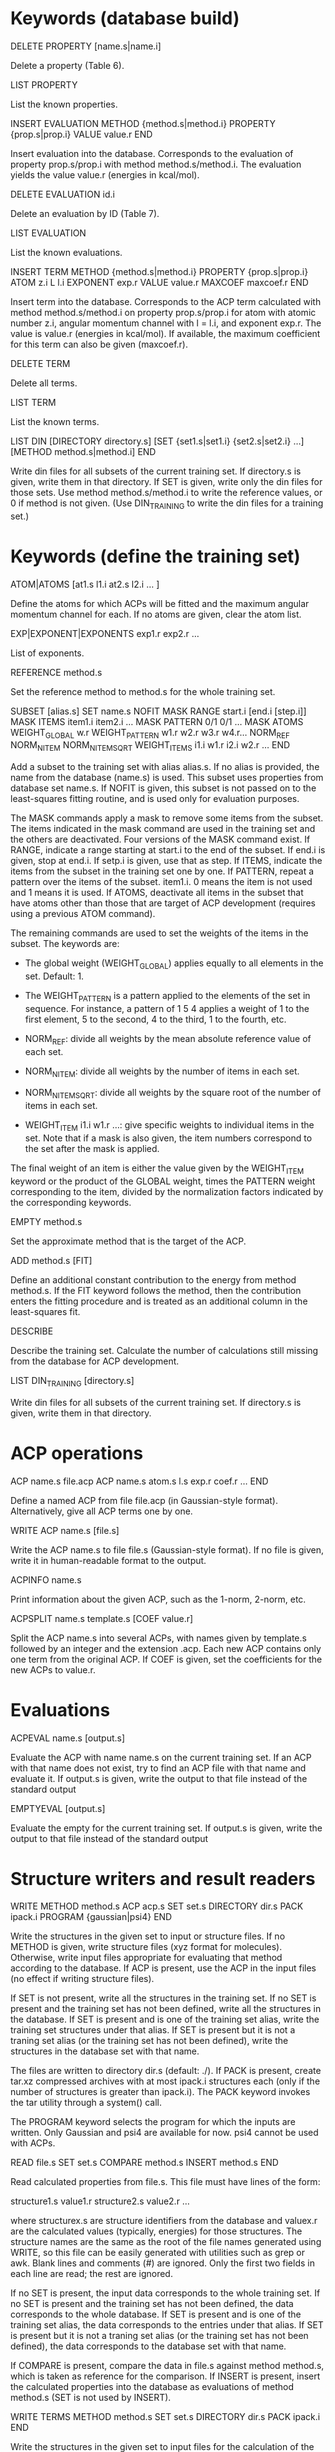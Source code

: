 #+STARTUP: showeverything

* Keywords (database build)

DELETE PROPERTY [name.s|name.i]

  Delete a property (Table 6).

LIST PROPERTY

  List the known properties.

INSERT EVALUATION
  METHOD {method.s|method.i}
  PROPERTY {prop.s|prop.i}
  VALUE value.r
END

  Insert evaluation into the database. Corresponds to the evaluation
  of property prop.s/prop.i with method method.s/method.i. The
  evaluation yields the value value.r (energies in kcal/mol).

DELETE EVALUATION id.i

  Delete an evaluation by ID (Table 7).

LIST EVALUATION

  List the known evaluations.

INSERT TERM
  METHOD {method.s|method.i}
  PROPERTY {prop.s|prop.i}
  ATOM z.i
  L l.i
  EXPONENT exp.r
  VALUE value.r
  MAXCOEF maxcoef.r
END

  Insert term into the database. Corresponds to the ACP term
  calculated with method method.s/method.i on property
  prop.s/prop.i for atom with atomic number z.i, angular momentum
  channel with l = l.i, and exponent exp.r. The value is value.r
  (energies in kcal/mol). If available, the
  maximum coefficient for this term can also be given (maxcoef.r).

DELETE TERM

  Delete all terms.

LIST TERM

  List the known terms.

LIST DIN
 [DIRECTORY directory.s]
 [SET {set1.s|set1.i} {set2.s|set2.i} ...]
 [METHOD method.s|method.i]
END

  Write din files for all subsets of the current training set. If
  directory.s is given, write them in that directory. If SET is given,
  write only the din files for those sets. Use method
  method.s/method.i to write the reference values, or 0 if method is
  not given. (Use DIN_TRAINING to write the din files for a training
  set.)

* Keywords (define the training set)

ATOM|ATOMS [at1.s l1.i at2.s l2.i ... ]

  Define the atoms for which ACPs will be fitted and the maximum
  angular momentum channel for each. If no atoms are given, clear
  the atom list.

EXP|EXPONENT|EXPONENTS exp1.r exp2.r ...

  List of exponents.

REFERENCE method.s

  Set the reference method to method.s for the whole training set.

SUBSET [alias.s]
 SET name.s
 NOFIT
 MASK RANGE start.i [end.i [step.i]]
 MASK ITEMS item1.i item2.i ...
 MASK PATTERN 0/1 0/1 ...
 MASK ATOMS
 WEIGHT_GLOBAL w.r
 WEIGHT_PATTERN w1.r w2.r w3.r w4.r...
 NORM_REF
 NORM_NITEM
 NORM_NITEMSQRT
 WEIGHT_ITEMS i1.i w1.r i2.i w2.r ...
END

  Add a subset to the training set with alias alias.s. If no alias is
  provided, the name from the database (name.s) is used. This subset
  uses properties from database set name.s. If NOFIT is given, this
  subset is not passed on to the least-squares fitting routine, and is
  used only for evaluation purposes.

  The MASK commands apply a mask to remove some items from the
  subset. The items indicated in the mask command are used in the
  training set and the others are deactivated. Four versions of the
  MASK command exist. If RANGE, indicate a range starting at start.i
  to the end of the subset. If end.i is given, stop at end.i. If
  setp.i is given, use that as step. If ITEMS, indicate the items from
  the subset in the training set one by one. If PATTERN, repeat a
  pattern over the items of the subset. item1.i. 0 means the item is
  not used and 1 means it is used. If ATOMS, deactivate all items in
  the subset that have atoms other than those that are target of ACP
  development (requires using a previous ATOM command).

  The remaining commands are used to set the weights of the items in
  the subset. The keywords are:

  - The global weight (WEIGHT_GLOBAL) applies equally to all elements
    in the set. Default: 1.

  - The WEIGHT_PATTERN is a pattern applied to the elements of the set
    in sequence. For instance, a pattern of 1 5 4 applies a weight of
    1 to the first element, 5 to the second, 4 to the third, 1 to the
    fourth, etc.

  - NORM_REF: divide all weights by the mean absolute reference
    value of each set.

  - NORM_NITEM: divide all weights by the number of items in each
    set.

  - NORM_NITEMSQRT: divide all weights by the square root of the
    number of items in each set.

  - WEIGHT_ITEM i1.i w1.r ...: give specific weights to individual
    items in the set. Note that if a mask is also given, the item
    numbers correspond to the set after the mask is applied.

  The final weight of an item is either the value given by the
  WEIGHT_ITEM keyword or the product of the GLOBAL weight, times the
  PATTERN weight corresponding to the item, divided by the
  normalization factors indicated by the corresponding keywords.

EMPTY method.s

  Set the approximate method that is the target of the ACP.

ADD method.s [FIT]

  Define an additional constant contribution to the energy from method
  method.s. If the FIT keyword follows the method, then the
  contribution enters the fitting procedure and is treated as an
  additional column in the least-squares fit.

DESCRIBE

  Describe the training set. Calculate the number of calculations
  still missing from the database for ACP development.

LIST DIN_TRAINING [directory.s]

  Write din files for all subsets of the current training set. If
  directory.s is given, write them in that directory.

* ACP operations

ACP name.s file.acp
ACP name.s
 atom.s l.s exp.r coef.r
 ...
END

  Define a named ACP from file file.acp (in Gaussian-style
  format). Alternatively, give all ACP terms one by one.

WRITE ACP name.s [file.s]

  Write the ACP name.s to file file.s (Gaussian-style format). If no
  file is given, write it in human-readable format to the output.

ACPINFO name.s

  Print information about the given ACP, such as the 1-norm, 2-norm,
  etc.

ACPSPLIT name.s template.s [COEF value.r]

  Split the ACP name.s into several ACPs, with names given by
  template.s followed by an integer and the extension .acp. Each new
  ACP contains only one term from the original ACP. If COEF is given,
  set the coefficients for the new ACPs to value.r.

* Evaluations

ACPEVAL name.s [output.s]

  Evaluate the ACP with name name.s on the current training set. If an
  ACP with that name does not exist, try to find an ACP file with that
  name and evaluate it. If output.s is given, write the output to that
  file instead of the standard output

EMPTYEVAL [output.s]

  Evaluate the empty for the current training set. If output.s is
  given, write the output to that file instead of the standard output

* Structure writers and result readers

WRITE
  METHOD method.s
  ACP acp.s
  SET set.s
  DIRECTORY dir.s
  PACK ipack.i
  PROGRAM {gaussian|psi4}
END

  Write the structures in the given set to input or structure
  files. If no METHOD is given, write structure files (xyz format for
  molecules). Otherwise, write input files appropriate for evaluating
  that method according to the database. If ACP is present, use the
  ACP in the input files (no effect if writing structure files).

  If SET is not present, write all the structures in the training
  set. If no SET is present and the training set has not been defined,
  write all the structures in the database. If SET is present and is
  one of the training set alias, write the training set structures
  under that alias. If SET is present but it is not a traning set
  alias (or the training set has not been defined), write the
  structures in the database set with that name.

  The files are written to directory dir.s (default: ./). If PACK is
  present, create tar.xz compressed archives with at most ipack.i
  structures each (only if the number of structures is greater than
  ipack.i). The PACK keyword invokes the tar utility through a
  system() call.

  The PROGRAM keyword selects the program for which the inputs are
  written. Only Gaussian and psi4 are available for now. psi4 cannot
  be used with ACPs.

READ file.s
  SET set.s
  COMPARE method.s
  INSERT method.s
END

  Read calculated properties from file.s. This file must have lines of
  the form:

    structure1.s value1.r
    structure2.s value2.r
    ...

  where structurex.s are structure identifiers from the database and
  valuex.r are the calculated values (typically, energies) for those
  structures. The structure names are the same as the root of the file
  names generated using WRITE, so this file can be easily generated
  with utilities such as grep or awk. Blank lines and comments (#) are
  ignored. Only the first two fields in each line are read; the rest
  are ignored.

  If no SET is present, the input data corresponds to the whole
  training set. If no SET is present and the training set has not been
  defined, the data corresponds to the whole database.  If SET is
  present and is one of the training set alias, the data corresponds
  to the entries under that alias. If SET is present but it is not a
  traning set alias (or the training set has not been defined), the
  data corresponds to the database set with that name.

  If COMPARE is present, compare the data in file.s against method
  method.s, which is taken as reference for the comparison. If INSERT
  is present, insert the calculated properties into the database as
  evaluations of method method.s (SET is not used by INSERT).

WRITE TERMS
  METHOD method.s
  SET set.s
  DIRECTORY dir.s
  PACK ipack.i
END

  Write the structures in the given set to input files for the
  calculation of the ACP terms in the training set. If no METHOD is
  given, use the training set empty.

  If SET is not present, write all the structures in the training
  set. If SET is present, write the training set structures under that
  alias.

  The files are written to directory dir.s (default: ./). If PACK is
  present, create tar.xz compressed archives with at most ipack.i
  structures each (only if the number of structures is greater than
  ipack.i). The PACK keyword invokes the tar utility through a
  system() call.

  For now, terms can be written only as Gaussian inputs.

READ TERMS file.s
  METHOD method.s
END

  Read calculated ACP terms from file.s for method method.s. If no
  method is given, the empty method for the current training set is
  used. The file must have lines of the form:

    structure1.s value1.r
    structure2.s value2.r
    ...

  where structurex.s are structure identifiers from the database and
  valuex.r are the calculated values (typically, energies) for those
  structures. Several values must be given for each structure. To be
  inserted into the terms table in the database, the number of values
  given by the file for a structure must be the same as the number of
  ACP terms in the training set. The structure names are the same as
  the root of the file names generated using WRITE, so this file can
  be easily generated with utilities such as grep or awk. Blank lines
  and comments (#) are ignored. Only the first two fields in each line
  are read; the rest are ignored.

* High-level operations

INSERT DAT
 FILE datfile.s
 METHOD method.s
 [TERM zat.i l.i exp.r]
END

  Insert the data file datfile.s. To do this, the training set must be
  defined and the data file must contain exactly the same number of
  lines as properties in the training set, with one numerical value
  per line. If only METHOD is present, the data is inserted as an
  evaluation for that method on the training set. If TERM is given
  with valid atomic number (zat.i), angular momentum (l.i), and
  exponent (exp.r) from the training set, then the data is inserted as
  that term for the corresponding method. Due to the nature of this
  operation, avoid having NOFIT subsets in the training set when using
  INSERT DAT.

INSERT OLDDAT [directory.s] [NOREFERENCE]

  Insert data in bulk from old-style ACP data files. Requires the
  definition of a complete training set.

  The data files all reside in the indicated directory (in ./ if not
  given). This command first searches for the file called names.dat,
  and verifies that the names in it match with those in the current
  training set. This is done to ensure the integrity of the
  database. After this operation is complete, the following data is
  read and inserted:

  - ref.dat: evaluation of the reference method in the training
    set. The reference is not inserted if NOREFERENCE is present.

  - empty.dat: evaluation of the empty method in the training set.

  - x_y_z.dat, where x is the atom (lowercase symbol), y is the
    angular momentum (lowercase), and z is the exponent index. Insert
    the corresponding ACP term.

  In all cases, the insertion verifies that the file contains exactly
  the same number of entries as the current training set. Due to the
  nature of this operation, avoid having NOFIT subsets in the training
  set when using INSERT OLDDAT.

DUMP

  Write the octavedump.dat file for the LASSO fit corresponding to the
  current dataset.

* Quality of life keywords

TRAINING SAVE name.s

  Save the current training set definition to the connected database
  under name name.s.

TRAINING LOAD name.s

  Load the training set definition with name name.s from the connected
  database.

TRAINING DELETE [name.s]

  Delete the training set with name name.s from the database. If no
  name is given, delete all training sets.

TRAINING LIST

  List training sets from the database.

TRAINING CLEAR

  Clear the current training set.

* Database schema

** Table 1: literature references (Literature_refs)

  id          INTEGER PRIMARY KEY AUTOINCREMENT,
  key         TEXT UNIQUE NOT NULL,
  authors     TEXT,
  title       TEXT,
  journal     TEXT,
  volume      TEXT,
  page        TEXT,
  year        TEXT,
  doi         TEXT UNIQUE,
  description TEXT

** Table 2: property types (Property_types)

  id          INTEGER PRIMARY KEY AUTOINCREMENT,
  key         TEXT UNIQUE NOT NULL,
  description TEXT

** Table 3: sets

  id            INTEGER PRIMARY KEY AUTOINCREMENT,
  key           TEXT UNIQUE NOT NULL,
  property_type INTEGER NOT NULL,
  litrefs       TEXT,
  description   TEXT,
  FOREIGN KEY(property_type) REFERENCES Property_types(id) ON DELETE CASCADE

** Table 4: methods

  id               INTEGER PRIMARY KEY AUTOINCREMENT,
  key              TEXT UNIQUE NOT NULL,
  gaussian_keyword TEXT,
  psi4_keyword     TEXT,
  litrefs          TEXT,
  description      TEXT

** Table 5: structures

  id            INTEGER PRIMARY KEY AUTOINCREMENT,
  key           TEXT UNIQUE NOT NULL,
  setid         INTEGER NOT NULL,
  ismolecule    INTEGER NOT NULL,
  charge        INTEGER,
  multiplicity  INTEGER,
  nat           INTEGER NOT NULL,
  cell          BLOB,
  zatoms        BLOB NOT NULL,
  coordinates   BLOB NOT NULL,
  FOREIGN KEY(setid) REFERENCES Sets(id) ON DELETE CASCADE

** Table 6: properties

  id            INTEGER PRIMARY KEY AUTOINCREMENT,
  key           TEXT UNIQUE NOT NULL,
  property_type INTEGER NOT NULL,
  setid         INTEGER NOT NULL,
  orderid       INTEGER NOT NULL,
  nstructures   INTEGER NOT NULL,
  structures    BLOB NOT NULL,
  coefficients  BLOB NOT NULL,
  FOREIGN KEY(property_type) REFERENCES Property_types(id) ON DELETE CASCADE,
  FOREIGN KEY(setid) REFERENCES Sets(id) ON DELETE CASCADE

** Table 7: evaluations

  methodid      INTEGER NOT NULL,
  propid        INTEGER NOT NULL,
  value         REAL NOT NULL,
  PRIMARY KEY(methodid,propid)
  FOREIGN KEY(methodid) REFERENCES Methods(id) ON DELETE CASCADE,
  FOREIGN KEY(propid) REFERENCES Properties(id) ON DELETE CASCADE

** Table 8: terms

  methodid      INTEGER NOT NULL,
  atom          INTEGER NOT NULL,
  l             INTEGER NOT NULL,
  exponent      REAL NOT NULL,
  propid        INTEGER NOT NULL,
  value         REAL NOT NULL,
  maxcoef       REAL,
  PRIMARY KEY (methodid,atom,l,exponent,propid),
  FOREIGN KEY(methodid) REFERENCES Methods(id) ON DELETE CASCADE,
  FOREIGN KEY(propid) REFERENCES Properties(id) ON DELETE CASCADE

** Table 9: training set to property translation table (Training_set)

  id INTEGER PRIMARY KEY,
  propid INTEGER NOT NULL,
  FOREIGN KEY(propid) REFERENCES Properties(id) ON DELETE CASCADE

** Table 10: training set repository

  key TEXT PRIMARY KEY,
  size INTEGER NOT NULL,
  training_set BLOB NOT NULL
